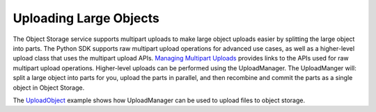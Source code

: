 .. _upload-manager:

Uploading Large Objects
~~~~~~~~~~~~~~~~~~~~~~~~

The Object Storage service supports multipart uploads to make large object uploads easier by splitting the large object into parts. The Python SDK supports raw multipart upload operations for advanced use cases, as well as a higher-level upload class that uses the multipart upload APIs. `Managing Multipart Uploads <https://docs.us-phoenix-1.oraclecloud.com/Content/Object/Tasks/managingmultipartuploads.htm>`_ provides links to the APIs used for raw multipart upload operations. Higher-level uploads can be performed using the UploadManager. The UploadManger will: split a large object into parts for you, upload the parts in parallel, and then recombine and commit the parts as a single object in Object Storage.

The `UploadObject <https://github.com/oracle/oci-python-sdk/blob/master/examples/multipart_object_upload.py>`_ example shows how UploadManager can be used to upload files to object storage.